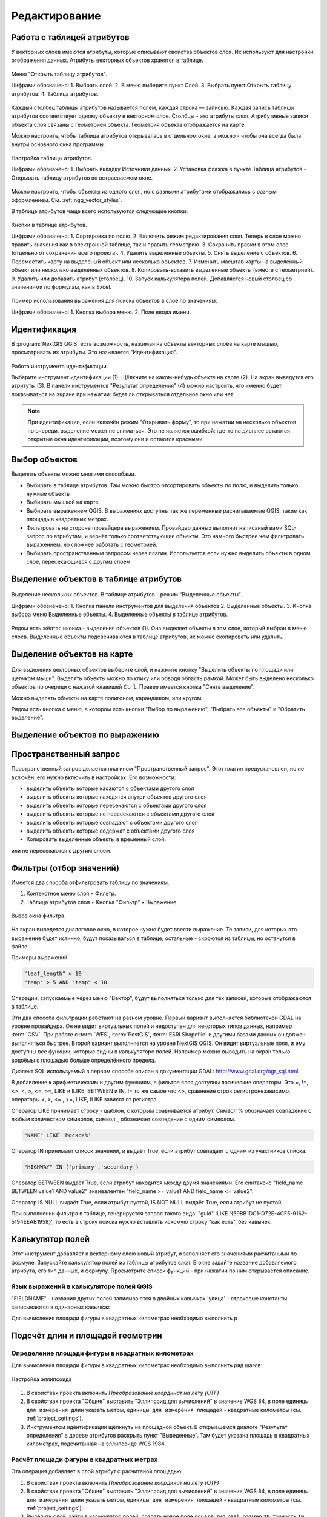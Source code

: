 .. sectionauthor:: Дмитрий Барышников <dmitry.baryshnikov@nextgis.ru>

.. _ngqgis_editing:

Редактирование
==============

Работа с таблицей атрибутов
-----------------------------

У векторных слоёв имеются атрибуты, которые описывают свойства объектов слоя. Их используют 
для настройки отображения данных. Атрибуты векторных объектов хранятся в таблице. 

.. figure:: _static/UIAttributeTable1.png
   :name: ngqgis_UIAttributeTable1
   :align: center
   :width: 16cm

   Меню "Открыть таблицу атрибутов".
   
   Цифрами обозначено: 1. Выбрать слой. 2. В меню выберите пункт Слой. 3. Выбрать 
   пункт Открыть таблицу атрибутов. 4. Таблица атрибутов.

Каждый столбец таблицы атрибутов называется полем, каждая строка — записью. Каждая запись таблицы 
атрибутов соответствует одному объекту в векторном слое. Столбцы - это атрибуты слоя. 
Aтрибутивные записи объекта слоя связаны с геометрией объекта. Геометрия объекта 
отображается на карте. 

Можно настроить, чтобы таблица атрибутов открывалась в отдельном окне, а можно - 
чтобы она всегда была внутри основного окна программы.

.. figure:: _static/UIAttributeTable3.png
   :name: ngqgis_UIAttributeTable3
   :align: center
   :width: 16cm

   Настройка таблицы атрибутов. 
   
   Цифрами обозначено: 1. Выбрать вкладку Источники данных. 2. Установка флажка 
   в пункте Таблица атрибутов - Открывать таблицу атрибутов во встраеваемом окне.


Можно настроить, чтобы объекты из одного слоя, но с разными атрибутами отображались 
с разным оформлением. См. :ref:`ngq_vector_styles`.

В таблице атрибутов чаще всего используются следующие кнопки:

.. figure:: _static/UIAttributeTable4.png
   :name: ngqgis_UIAttributeTable4
   :align: center
   :width: 16cm

   Кнопки в таблице атрибутов.
   
   Цифрами обозначено: 1. Cортировка по полю. 2. Включить режим редактирования слоя. 
   Теперь в слое можно править значения как в электронной таблице, так и править геометрию.
   3. Сохранить правки в этом слое (отдельно от сохранения всего проекта). 4. Удалить выделенные обьекты.
   5. Снять выделение с объектов. 6. Переместить карту на выделеный объект или несколько объектов.
   7. Изменить масштаб карты на выделенный объект или несколько выделенных объектов.
   8. Копировать-вставить выделенные объекты (вместе с геометрией). 9. Удалить или добавить атрибут (столбец).
   10. Запуск калькулятора полей. Добавляется новый столбец со значениями по формулам, 
   как в Excel.

.. figure:: _static/UIAttributeTableSearch.png
   :name: ngqgis_UIAttributeTableSearch
   :align: center
   :width: 15cm

   Пример использования выражения для поиска обьектов в слое по значениям.
   
   Цифрами обозначено: 1. Кнопка выбора меню. 2. Поле ввода имени.   

.. _ngqgis_editing_identify:

Идентификация
--------------------

В :program:`NextGIS QGIS` есть возможность, нажимая на объекты векторных слоёв на карте мышью,
просматривать их атрибуты. Это называется "Идентификация".

.. figure:: _static/UIIdentify.png
   :name: ngqgis_UIIdentify
   :align: center
   :width: 16cm
   
   Работа инструмента идентификации.
   
   Выберите инструмент идентификации (1). 
   Щёлкните на каком-нибудь объекте на карте (2). На экран выведутся его атритуты (3). 
   В панели инструментов "Результат определения" (4) можно настроить, что именно 
   будет показываться на экране при нажатии: будет ли открываться отдельное окно 
   или нет.
   

.. note::
   При идентификации, если включён режим "Открывать форму", то при нажатии на несколько 
   объектов по очереди, выделение может не сниматься. Это не является ошибкой: где-то 
   на дисплее остаются открытые окна идентификации, поэтому они и остаются красными. 


Выбор объектов
------------------------------------

Выделять объекты можно многими способами.

* Выбирать в таблице атрибутов. Там можно быстро отсортировать объекты по полю, и выделить только нужные объекты
* Выбирать мышкой на карте.
* Выбирать выражением QGIS. В выражениях доступны так же переменные расчитываемые QGIS, такие как площадь в квадратных метрах.
* Фильтровать на стороне провайдера выражением. Провайдер данных выполнит написаный вами SQL-запрос по атрибутам, и вернёт только соответствующие объекты. Это намного быстрее чем фильтровать выражением, но сложнее работать с геометрией. 
* Выбирать пространственным запросом через плагин. Используется если нужно выделить объекты в одном слое, пересекающиеся с другим слоем.

Выделение объектов в таблице атрибутов
-----------------------------------------
   

.. figure:: _static/UISelect.png
   :name: ngqgis_UISelect
   :align: center
   :width: 16cm
   
   Выделение нескольких объектов.  В таблице атрибутов - режим "Выделенные объекты".
   
   Цифрами обозначено: 1. Кнопка панели инструментов для выделения объектов 2. Выделенные объекты. 
   3. Кнопка выбора меню Выделенные объекты. 4. Выделенные объекты в таблице атрибутов.
   
Рядом есть жёлтая иконка - выделения объектов (1). Она выделяет объекты в том слое, 
который выбран в меню слоёв. Выделенные объекты подсвечиваются в таблице атрибутов, 
их можно скопировать или удалить. 


Выделение объектов на карте
------------------------------------

   

.. figure:: _static/UISelectButtons.png
   :name: ngqgis_UISelectButtons
   :align: center

   
   
Для выделения векторных объектов выберите слой, и нажмите кнопку "Выделить объекты по площади или щелчком мыши". Выделять объекты можно по клику или обводя область рамкой. Может быть выделено несколько 
объектов по очереди с нажатой клавишей ``Ctrl``. Правее имеется кнопка "Снять выделение".

Можно выделять объекты на карте полигоном, карандашом, или кругом.

Рядом есть кнопка с меню, в котором есть кнопки "Выбор по выражению", "Выбрать все объекты" и "Обратить выделение".

Выделение объектов по выражению
-------------------------------------

Пространственный запрос
-------------------------------------

Пространственный запрос делается плагином "Пространственный запрос". Этот плагин предустановлен, но не включён, его нужно включить в настройках. 
Его возможности:

*  выделить объекты которые касаются с объектами другого слоя
*  выделить объекты которые находятся внутри объектов другого слоя
*  выделить объекты которые пересекаются с объектами другого слоя
*  выделить объекты которые не пересекаются с объектами другого слоя
*  выделить объекты которые совпадают с объектами другого слоя
*  выделить объекты которые содержат с объектами другого слоя

* Копировать  выделенные объекты в временный слой.


или не пересекаются с другим слоем.

Фильтры (отбор значений)
------------------------------------

Имеется два способа отфильтровать таблицу по значениям. 

1. Контекстное меню слоя ‣ Фильтр.
2. Таблица атрибутов слоя ‣ Кнопка "Фильтр" ‣ Выражение. 


.. figure:: _static/UIFilterOpen.png
   :name: ngqgis_filter_open
   :align: center
   :width: 16cm
   
   Вызов окна фильтра.

На экран выведется диалоговое окно, в которое нужно будет ввести выражение. Те записи, 
для которых это выражение будет истинно, будут показываться в таблице, остальные - 
скроются из таблицы, но останутся в файле.

Примеры выражений:

.. code-block:: sql

   "leaf_length" < 10
   "temp" > 5 AND "temp" < 10

Операции, запускаемые через меню "Вектор", будут выполняться только для тех записей, 
которые отображаются в таблице.

Эти два способа фильтрации работают на разном уровне. 
Первый вариант выполняется библиотекой GDAL на уровне провайдера. Он не видит виртуальных 
полей и недоступен для некоторых типов данных, например :term:`CSV`. При работе с :term:`WFS`, :term:`PostGIS`, 
:term:`ESRI Shapefile` и другими базами данных он должен выполняться быстрее.
Второй вариант выполняется на уровне NextGIS QGIS. Он видит виртуальные поля, и ему доступны 
все функции, которые видны в калькуляторе полей. Например можно выводить на экран 
только водоёмы с площадью больше определённого предела. 

Диалект SQL используемый в первом способе описан в документации GDAL: http://www.gdal.org/ogr_sql.html

В добавление к арифметическим и другим функциям, в фильтре слоя доступны логические операторы. Это  =, !=, <>, <, >, <=, >=, LIKE и ILIKE, BETWEEN и IN. != то же самое что <>, сравнение строк регистронезависимо, операторы <, >, <= , >=, LIKE, ILIKE  зависят от регистра.

Оператор LIKE принимает строку - шаблон, с которым сравнивается атрибут. Символ % обозначает совпадение с любым количеством символов, символ _ обозначает совпедение с одним символом.

.. code-block:: sql

   "NAME" LIKE 'Москов%'
   
Оператор IN принимает список значений, и выдаёт True, если атрибут совпадает с одним из участников списка.

.. code-block:: sql

   "HIGHWAY" IN ('primary','secondary')

Оператор BETWEEN выдаёт True, если атрибут находится между двумя значениями. Его синтаксис "field_name BETWEEN value1 AND value2" эквивалентен "field_name >= value1 AND field_name <= value2".

Оператор IS NULL выдаёт True, если атрибут пустой, IS NOT NULL выдаёт True, если атрибут не пустой.

При выполнении фильтра в таблице, генерируется запрос такого вида: "guid" ILIKE '{59BB1DC1-D72E-4CF5-9162-5194EEAB1958}', то есть в строку поиска нужно вставлять искомую строку "как есть", без кавычек.

Калькулятор полей
------------------------------------

Этот инструмент добавляет к векторному слою новый атрибут, и заполняет его значениями расчитаными по формуле. Запускайте калькулятор полей из таблицы атрибутов слоя.
В окне задайте название добавляемого атрибута, его тип данных, и формулу. Просмотрите список функций - при нажатии по ним открывается описание.

Язык выражений в калькуляторе полей QGIS
^^^^^^^^^^^^^^^^^^^^^^^^^^^^^^^^^^^^^^^^^^^^^^^^^^^^^^^^^^^^^^^^^^^^^

"FIELDNAME" - названия других полей записываются в двойных кавычках
'улица' - строковые константы записываются в одинарных кавычках

Для вычисления площади фигуры в квадратных километрах необходимо выполнить р

Подсчёт длин и площадей геометрии
------------------------------------

Определение площади фигуры в квадратных километрах
^^^^^^^^^^^^^^^^^^^^^^^^^^^^^^^^^^^^^^^^^^^^^^^^^^^^^^^^^^^^^^^^^^^^^

Для вычисления площади фигуры в квадратных километрах необходимо выполнить ряд шагов:


.. figure:: _static/elipsoids.png
   :name: elipsoids
   :align: center
   :width: 10cm
 
   Настройка эллипсоида  

1. В свойствах проекта включить `Преобразование координат на лету (OTF)``
2. В свойствах проекта "Общие" выставить "Эллипсоид для вычислений" в значение WGS 84, 
   в поле ``единицы для измерения длин`` указать метры, ``единицы для измерения площадей`` - 
   квадратные километры (см. :ref:`project_settings`).
3. Инструментом идентификации щёлкнуть на площадной объект. В открывшемся диалоге "Результат определения" 
   в дереве атрибутов раскрыть пункт "Выведенные". Там будет указана площадь в квадратных километрах, 
   подсчитанная на эллипсоиде WGS 1984.
   
 
Расчёт площади фигуры в квадратных метрах 
^^^^^^^^^^^^^^^^^^^^^^^^^^^^^^^^^^^^^^^^^^^^^^^^^^^^^^^^^^^^^^^^^^^^^^^^^^^^^^^^^^^^^^^^^^^^^^^^^^^^^^^^^^^

Эта операция добавляет в слой атрибут с расчитаной площадью
  
1. В свойствах проекта включить `Преобразование координат на лету (OTF)``
2. В свойствах проекта "Общие" выставить "Эллипсоид для вычислений" в значение WGS 84, 
   в поле ``единицы для измерения длин`` указать метры, ``единицы для измерения площадей`` - 
   квадратные километры (см. :ref:`project_settings`).   
3. Выделить слой, зайти в калькулятор полей, создать новое поле ``square``, тип ``real``, размер ``20``, точность ``10``. 
4. Ввести выражение для расчета:
   
   * Выражение для квадратных метров: $area.
   * Выражение для квадратных километров: $area / 1000000.
   * Выражение для целого значения гектаров: round( $area / 10000 ).

.. figure:: _static/field_calculator_square.png
   :name: field_calculator_square
   :align: center
   :width: 10cm
 
   Создание поля с площадью в гектарах через калькулятор полей.  

5. После завершения работы калькулятора полей в таблице атрибутов будет видна площадь. 

Можно создать виртуальное поле - тогда в NextGIS QGIS при создании новой геометрии значение этого поля будет считаться на лету. 

.. note:: 
   В настройках подписей можно генерировать подпись выражением на лету, 
   однако в NextGIS QGIS 17.12 площади считаются только в единицах измерения слоя, а не проекта. 
 
Если правильная площадь не получилась, то используйте следующий метод. Он более низкоуровневый.

Расчёт площади фигуры в других единицах измерения через UTM
^^^^^^^^^^^^^^^^^^^^^^^^^^^^^^^^^^^^^^^^^^^^^^^^^^^^^^^^^^^^^^^^^^^^^^^^^^^^^^^^^^^^^^^^^^^^^^^^^^^^^^^^^^^

Эта операция добавляет в слой атрибут с расчитаной площадью

1. Определить зону UTM. Для Московской области это 37N. Вы можете воспользоваться веб-картой: http://datahub.nextgis.com/resource/51/display
2. Сохранить слой в ESRI Shapefile или GeoJSON в систему координат, которая называется "WGS 84 / UTM {ваша зона}". Для Московской области - выберите WGS 84 / UTM 37N. Далее - так же как в прошлом методе, только используйте фунции без знака $
3. Выделить слой, зайти в калькулятор полей, создать новое поле ``square``, тип ``real``, размер ``20``, точность ``10``. 
4. Ввести выражение для расчета:
   
   * Выражение для квадратных метров: area.
   * Выражение для квадратных километров: area / 1000000.
   * Выражение для целого значения гектаров: round( area / 10000 ).

.. figure:: _static/field_calculator_square.png
   :name: field_calculator_square
   :align: center
   :width: 10cm
 
   Создание поля с площадью в гектарах через калькулятор полей.  

Функция $area возвращает площадь с учётом элипсоида и единиц измерения выбранных в настройках проекта, а area - возвращает площадь в единицах измерения слоя, то есть если слой в EPSG:4326, то получится площадь в квадратных градусах, а в EPSG:32637 - в настоящих метрах, а в EPSG:3857 - тоже в метрах, но не совпадающих с настоящими.

5. После завершения работы калькулятора полей в таблице атрибутов будет видна площадь. 

Редактирование геометрий
--------------------------

Для того что бы редактировать геометрии или создавать новые, необходимо иметь векторный слой. 
О создании векторного слоя см. подраздел :ref:`ngq_create_new_layer`. 

Редактирование геометрий так же может называться оцифровкой. Все возможности редактирования 
векторных слоев разделены между панелями:

1. Панель инструментов "Оцифровка". 
2. Панель инструментов "Дополнительные функции оцифровки".

Для рисования включите панель инструментов "Оцифровка". См. подраздел :ref:`ngq_label_toolbars` про включение панелей.

.. figure:: _static/drawing_tools.png
   :name: ngqgis_drawing_tools
   :align: center
   :width: 10cm
 
   Панель инструментов "Оцифровка".   
 
.. todo::
   Поставить гиперссылку на раздел про включение панели.


По умолчанию, NextGIS QGIS подгружает слои, делая их доступными только для чтения. 
Это защита от непреднамеренного редактирования слоя, что случается, например, при 
неловком движении манипулятором мышь. Любой слой можно переключить в режим редактирования 
(если источник данных поддерживает запись, и есть разрешение на запись).
При выходе из режима редактирования правки сохраняются в файл слоя или в базу данных. 
Для начала редактирования выделите слой в списке слоёв и нажмите кнопку с карандашом на 
панели редактирования. Любое редактирование начинается с выбора функции "Режим редактирования". 

Для того, чтобы начать или закончить редактирование также можно использовать кнопку 
"Режим редактирования" на панели инструментов "Оцифровка". После того, как слой стал 
доступным для редактирования, над каждой вершиной появятся специальные маркеры и 
станут доступными к использованию кнопки с дополнительными функциями из панели инструментов.

.. note::
   **Регулярное сохранение**
   
   Не забывайте нажимать Сохранить изменения регулярно. Это позволит 
   не только сохранить последние изменения, но и удостовериться, что источники 
   данных могут принять все сделанные изменения.

Добавление объектов
^^^^^^^^^^^^^^^^^^^^^^^^^^^^
 
Для добавления объектов можно использовать кнопки на панели инструментов: 

* Создать точку, 
* Создать линию, 
* Создать полигон, 

чтобы переключить NextGIS QGIS в режим редактирования.

Для каждого объекта сначала идет оцифровка формы, а затем добавляются атрибуты. 
Чтобы начать оцифровку и создать первую точку нового объекта, надо нажать левой 
кнопкой мыши в области карты.

Для продолжения линий и полигонов надо продолжать нажимать на левую кнопку мыши 
для создания каждого дополнительного узла. Чтобы закончить редактирование объекта, 
щелкните правой кнопки мыши в любом месте карты, что подтвердит окончание
редактирования данного объекта. При этом, появится окно атрибутов для ввода 
информации для нового объекта. Во вкладке "Оцифровка" из меню ``Установки ‣ Параметры`` можно 
также активировать функцию "Не показывать всплывающее окно ввода атрибутов для каждого 
создаваемого объекта Использовать последние введённые значения".

С помощью опции ``Переместить объект`` на панели инструментов можно 
двигать созданные объекты.

**Типы значений атрибутов**

При редактировании :term:`ESRI Shapefile` типы атрибутов проверяются во время ввода. Поэтому 
невозможно ввести числовое значение в текстовое поле диалога "Атрибуты" или наоборот. 
Если это сделать все же необходимо, то следует отредактировать атрибуты на следующем 
шаге в диалоге "Таблица атрибутов".

Как для слоев данных :term:`PostGIS`, так и для слоев, состоящих из ESRI Shapefile, 
``Редактирование узлов`` предоставляет возможности изменения узлов объектов, 
аналогичные имеющимся в программах :abbr:`CAD (Computer-Aided Design)`. 
Можно выделить сразу множество вершин и 
перемещать, добавлять или удалять их все вместе. Инструмент редактирования узлов 
работает с включенной функцией перепроецирования "на лету", а также поддерживает 
топологическое редактирование объектов. Этот инструмент, в отличие от остальных 
инструментов NextGIS QGIS, довольно "настойчивый": так, когда некоторая операция 
выполнена, инструмент продолжает оставаться активным, а объект выделенным. Если 
инструмент редактирования узлов не может обнаружить объекты, на дисплей выдается 
предупреждение.

.. note::
   Если включено перепроецирование "на лету", и система координат карты отличается от
   системы координат слоя, то функции прилипания могут работать неккоректно из-за отличия
   в величине "близости" для различных систем координат. 

Важно правильно установить ``Установки ‣ Параметры ‣ Оцифровка ‣ Радиус поиска selectnumber``, 
значение должно быть больше нуля. В противном случае NextGIS QGIS не распознает редактируемую вершину.

**Маркеры вершин**

Данная версия NextGIS QGIS поддерживает три типа маркировки вершин:

1. Полупрозрачный круг. 
2. Перекрестие. 
3. Без маркера. 

Чтобы изменить стиль маркировки, выберите "Параметры" из меню "Установки" 
и на вкладке "Оцифровка" и далее выберите подходящий тип маркировки вершины.

**Основные операции**

Включите инструмент "Редактирование узлов" и выделите объект простым 
нажатием на него. На месте каждой вершины этого объекта появятся красные рамки.

**Выделение вершин**

Выделение узла происходит простым нажатием по нему кнопкой мыши, при этом цвет рамки 
изменится на синий. Чтобы выделить несколько узлов одновременно, надо удерживать 
клавишу ``Shift``. Нажатие на ``Ctrl`` используется для инвертирования выделения узлов 
(выделенные узлы становятся невыделенными и наоборот). Также несколько узлов одновременно 
можно выделить, если нажать кнопкой мыши где-нибудь в стороне от объекта и очертить 
прямоугольную область вокруг интересующего множества вершин. Или просто нажать на 
отрезок линии и оба смежных узла будут выделены.

**Добавление узлов**

Добавить узлы также просто. Двойной щелчок мыши рядом с отрезком линии добавит 
новую вершину рядом с положением курсора. 

.. note:: 
   Обратите внимание, что вершина появится 
   на ребре объекта, а не точно в месте курсора, но при необходимости ее можно переместить.

**Удаление узлов**

После выделения вершин для их удаления надо нажать клавишу ``Delete``, вершины будут 
удалены. 

.. note::
   Обратите внимание, что, согласно стандарту NextGIS QGIS, необходимое количество 
   узлов для каждого типа объекта все же останется. Чтобы полностью удалить объект, 
   надо использовать другой инструмент, а именно "Удалить выделенное".

**Перемещение узлов**

Выделите все вершины, которые собираетесь перемещать. Все выделенные вершины будут 
перенесены в направлении курсора. Если активна функция прилипания, все вершины могут 
перескочить на ближайшие узлы или линии.

При отпускании кнопки мыши все изменения будут сохранены и появятся в диалоге отмены. 
Запомните, что все операции поддерживают топологическое редактирование, когда оно 
включено. Перепроецирование "на лету" также поддерживается. Кроме того, инструмент 
редактирования показывает всплывающие подсказки при наведении указателя мыши на узел.

.. todo::
   Поставить гиперссылку на раздел про ввод координат с клавиатуры.

Сохранение отредактированных слоев
^^^^^^^^^^^^^^^^^^^^^^^^^^^^^^^^^^^^^^^^^^

Когда слой находится в режиме редактирования, любые изменения сохраняются только 
в памяти NextGIS QGIS. Изменения не сохраняются непосредственно на диск. Если необходимо 
сохранить изменения в текущем слое и при этом продолжать его редактирование, то 
нужно нажать на кнопку "Сохранить изменения". Если выключить режим 
редактирования, нажав на "Режим редактирования" (или просто 
выйти из NextGIS QGIS), то появится запрос программы, на сохранение изменений.

Если изменения не могут быть сохранены (например, диск полон или атрибуты имеют 
неверное значение), NextGIS QGIS сохранит их в своей памяти. Это позволит откорректировать 
изменения и попробовать еще раз сохранить изменения на диск.

.. tip::
   Целостность данных. Создание резервной копии данных перед началом редактирования — 
   это всегда хорошая идея. Несмотря на то, что авторы NextGIS QGIS сделали все 
   возможное для сохранения ваших данных, они по-прежнему не дают никаких гарантий 
   в этом отношении.

.. todo::
   Дополнительные функции оцифровки

Дополнительные возможности редактирования векторного слоя:

1. Отменить:

.. figure:: _static/drawing_tools_btn_undo.png
   
2. Вернуть:

.. figure:: _static/drawing_tools_btn_redo.png

Инструменты ``Отменить`` и ``Вернуть`` позволяют отменить либо вернуть 
последний или какой-либо конкретный шаг при редактировании векторных данных. При этом 
состояние всех объектов и их атрибутов возвращается на шаг назад. 

3. Повернуть объект:

.. figure:: _static/drawing_tools_btn_rotate.png

Выделите объект и нажмите кнопку поворота. Объект можно будет вращать мышью. После 
вращения его геометрия пересчитается с учётом искажения проекции. Можно вращать группу объектов.
С нажатой клавишей ``Ctrl`` можно перетащить точку центра поворота (отображается красным плюсом).

4. Упростить объект:

.. figure:: _static/drawing_tools_btn_simplify.png

Инструмент ``Упростить объект`` позволяет уменьшить количество вершин объекта, при этом, 
геометрия объекта не изменяется. Необходимо выделить объект, после чего он будет 
подсвечен красным и появится окно. При движении значений красная опоясывающая 
линия меняет свою форму, показывая тем самым, как именно объект будет упрощен. Если 
нажать кнопку "OK", новая упрощенная геометрия будет сохранена. Если объект не может 
быть упрощен (например, мультиполигоны), появится всплывающее окно предупреждения.

5. Добавить кольцо:

.. figure:: _static/drawing_tools_btn_addring.png

Можно создать кольцевой полигон (с дыркой посредине), используя функцию Добавить кольцо на панели инструментов. 
Внутри существующего полигона можно оцифровать последующий полигон, который превратиться 
в "отверстие", таким образом, только оставшаяся область между границами внешнего и
внутреннего полигона и будет кольцевым полигоном.

6. Добавить часть:

.. figure:: _static/drawing_tools_btn_addpart.png

Можно использовать "Добавить часть" для добавления новых полигонов к мультиполигональным
объектам. Новая полигональная часть должна быть создана за границами мультиполигона.

7. Заполнить кольцо

Нарисуйте полигон над уже существующим полигоном. Появится новый объект, а в существующем полигоне на его месте будет дырка.

8. Удалить кольцо:

.. figure:: _static/drawing_tools_btn_DeleteRing.png

Инструмент "Удалить кольцо" удаляет дырки внутри полигона. Им нужно нажимать на дырку.
Этот инструмент работает только с полигональными слоями. Никакик изменений 
не произойдет, если инструмент применяется на внешнем контуре полигона. Инструмент 
может применяться как для полигональных объектов, так и на мультиполигональных. 
Перед тем, как выделить вершины кольца, настройте порог прилипания для вершин.

9. Удалить часть:

.. figure:: _static/drawing_tools_btn_DeletePart.png

Инструмент "Удалить часть" позволяет удалять части мультиполигональных объектов (например, 
удалить полигон мультиполигонального объекта). Инструмент не сможет удалить последнюю
часть объекта. Она останется нетронутой. Инструмент работает со всеми типами геометрии: 
точками, линиями, полигонами. Перед тем, как выделить вершины части, необходимо 
настроить порог прилипания для вершин.

10. Корректировать форму:

.. figure:: _static/drawing_tools_btn_Reshape.png

Инструмент работает для линий и полигонов. Им рисуется ломаная линия, в конце нужно 
нажать правую кнопку мыши. Если начать линию снаружи полигона, провести её внутри полигона, 
и закончить за границей, то из полигона вырежется и удалится кусок. Если начать линию 
изнутри полигона, вывести за границу и закончить внутри полигона, то у полигона появится вырост.


.. figure:: _static/drawing_tools_btn_ReshapeDraw1.png

   Линия проведена снаружи полигона.

.. figure:: _static/drawing_tools_btn_ReshapeDraw2.png

   Из полигона вырезается кусок.

.. figure:: _static/drawing_tools_btn_ReshapeDraw3.png

   Линия проведена изнутри полигона.

.. figure:: _static/drawing_tools_btn_ReshapeDraw4.png

   К полигону добавляется вырост.
   
.. figure:: _static/drawing_tools_btn_ReshapeDraw5.png

   Инструмент корректирования формы применяется к линии.

.. figure:: _static/drawing_tools_btn_ReshapeDraw6.png

   Изменена форма линии.
   

Редактирование нескольких полигональных объектов одновременно невозможно, 
так как при этом будут создаваться полигоны с ошибочной геометрией.

.. note::
   Инструмент корректировки объектов может изменять начало кольца полигона или
   замкнутой линии. Так, точка, представленная "дважды", больше не будет таковой. Это 
   не должно быть проблемой при использовании большинства приложений, но, тем не менее, 
   это необходимо иметь в виду.

11. Параллельная кривая.

.. figure:: _static/drawing_tools_btn_OffsetCurve.png

Инструмент "Параллельная кривая" предназначен для параллельного переноса линий и колец 
полигона. Инструмент может применяться к редактируемому слою (в этом случае изменяются 
объекты) или же к фоновым слоям (в этом случае создаются копии линий/колец и добавляются 
в редактируемый слой). Таким образом, он идеально подходит для создания линейных 
слоёв с фиксированным шагом. 
Размер смещения отображается в нижней левой части строки состояния.

12. Разбить объекты.

.. figure:: _static/drawing_tools_btn_splitFeatures.png

 Инструмент "Разбить части" разрезает объект 
на фичи.  Получается два объекта с одинаковыми атрибутами.


.. figure:: _static/drawing_tools_btn_plitFeatures1.png

   Исходный объект

.. figure:: _static/drawing_tools_btn_plitFeatures2.png

   Разрезаный объект, получаются две фичи с одинаковыми атрибутами.
 
13. Разбить части.

.. figure:: _static/drawing_tools_btn_splitParts.png

   Инструмент "Разбить части" работает только для слоёв с мультигеометриями, разрезает объект 
на части. Получается один мультиполигональный объект из двух частей.


.. figure:: _static/drawing_tools_btn_splitParts1.png

   Исходный объект

.. figure:: _static/drawing_tools_btn_splitParts2.png

   Разрезаный объект, в таблице атрибутов видно, что объект остаётся один.
 

14. Объединить выбраные объекты.

.. figure:: _static/drawing_tools_btn_mergeFeatures.png

Этот инструмент позволяет объединять объекты, которые имеют общие границы и атрибуты.

15. Объединить атрибуты выбранных объектов.

Этот инструмент позволяет объединять атрибуты нескольких объектов без их объединения 
в один объект.

.. figure:: _static/drawing_tools_btn_mergeAtributes.png


.. todo::
   Картинки про рисование


Прилипание
--------------

.. figure:: _static/snapping_map.png
   :name: ngqgis_snapping_map
   :align: center
   :width: 16cm
 
   Оцифровка с включёным прилипанием, фиолетовый курсор показывает что линия прилипает.

Порог прилипания — это расстояние, используемое NextGIS QGIS, для поиска ближайшего 
узла и/или сегмента, к которому надо присоединиться при создании нового узла или 
передвижении уже существующего. Если превысить порог прилипания, то при нажатии 
кнопки мыши узел будет создан "в стороне", вместо того, чтобы быть привязанным к 
уже существующему узлу и/или сегменту. 

Общая для всего проекта величина порога прилипания устанавливается в ``Установки ‣ Параметры``. 

На вкладке Оцифровка можно установить режим прилипания по умолчанию: 

1. К вершинам. 
2. К сегментам. 
3. К вершинам и сегментам. 

Также можно определить значения по умолчанию для единиц измерения порога прилипания 
и радиуса поиска для редактирования вершин. Эти величины могут быть установлены 
как в единицах карты, так и в пикселах. 
Преимущество использования пикселов в качестве единиц заключается в том, что при 
зуммировании порог прилипания не будет изменяться.

Величина порога прилипания для отдельного слоя устанавливается в ``Установки ‣ Параметры прилипания...`` 
для включения и настройки режима и порога прилипания для каждого слоя (см. :numref:`ngqgis_adhesion`).

Обратите внимание, что величина порога прилипания для отдельного слоя имеет преимущество 
над общим порогом прилипания, установленным на вкладке "Оцифровка". Таким образом, 
если надо отредактировать один слой и прилепить его вершины к другому слою, необходимо 
активировать прилипание "прилипание к" для слоя, затем снизить общий порог прилипания 
для проекта до меньшего значения. Кроме того, прилипание невозможно для слоя, не 
активизированного в диалоговом окне параметров прилипания, независимо от параметров 
общего прилипания. Поэтому необходимо убедиться, что у слоя, к которому необходимо 
применить прилипание, стоит флажок.

.. figure:: _static/adhesion.png
   :name: ngqgis_adhesion
   :align: center
   :width: 16cm
 
   Окно Параметры прилипания.

.. note:: 
   Прилипание к сегментам работает, но как правило выдаёт точку, не находящуюся на сегменте. Это происходит из-за перепроецирования на лету, провисания линии и другой математики. Надёжнее будет, если вы будете прилипать только к вершинам (то есть получившиеся геометрии будут такими, как вы себе представляете). 
  
Топологическое редактирование
--------------

При этой настройке, если у вас есть в слое полигоны, то при рисовании новых полигонов, они будут не накладываться на старые, а соприкасаться. 


.. figure:: _static/topological_editing_map.png
   :name: ngqgis_topological_editing_map
   :align: center
   :width: 16cm
 
   Топологическое редактирование. Полигон, примыкающий к Москве.
   
Этот режим работает только при следующих настройках:

* ``Установки ‣ Параметры прилипания ‣ Включить топологическое редактирование``
* ``Установки ‣ Параметры прилипания ‣ Выбор слоя  ‣ Дополнительно  ‣ Избегать пересечений``
   
Копирование объектов
-------------------------------------

Выделенные объекты можно удалять, копировать и вставлять из слоя в слой одного 
проекта NextGIS QGIS при условии, что для них включен "Режим 
редактирования".

Объекты также можно вставить во внешние приложения в виде текста: объекты отражаются 
в формате :abbr:`CSV (Comma-Separated Values)`, где их геометрия передается форматом :abbr:`WKT (Well-Known Text)`.

Что случится, если исходный и целевой слой имеют разную структуру (названия полей 
и их типы отличаются)? NextGIS QGIS заполнит совпадающие поля и проигнорирует остальные. 
Если результат копирования атрибутов в целевой слой не имеет значения, то становится 
неважно, в каком виде они там будут представлены. Если в целевом слое необходимо 
сохранить все с точностью — объекты и их атрибуты, необходимо убедиться, что структуры 
исходного и целевого слоя совпадают.

.. note::
   **Соответствие вставляемых объектов**
   
   Если исходный и целевой слой находятся в одинаковой проекции, тогда геометрия 
   вставленных объектов будет идентична исходному слою. Однако если целевой слой 
   находится в проекции, отличной от исходной, тогда NextGIS QGIS не гарантирует 
   идентичность геометрии. Это происходит по причине незначительных ошибок округления, 
   неизбежных при переходе от одной проекции к другой.

Пространственное связывание 
--------------------------------------------------------------------------

Пространственное связывание осуществляется присоединение атрибутов по месторасположению.
Этот инструмент принимает 2 слоя, и создаёт новый слой.  Таким образом можно рассчитать:

* Количество автобусных остановок в каждом районе Минска.
* Сумму населения во всех городах, для каждого района Московской области.
* Средний охват ствола ели в сантиметрах в каждом лесном квартале заповедника.

Запуск осуществляется через processing: 
``Общие инструменты для работы с векторами ‣ Объединение атрибутов по районам``.
Инструменту объединения нужно задать 2 слоя. Первый (целевой) - тот, в который 
добавятся атрибуты из пересекающихся объектов второго слоя. 
Рассчёт числовых значений (среднее, медиана) может работать некорректно, если в 
списке зачений встречаются NULL. Попробуйте преобразовать такие значения в 0, используя калькулятор полей.
